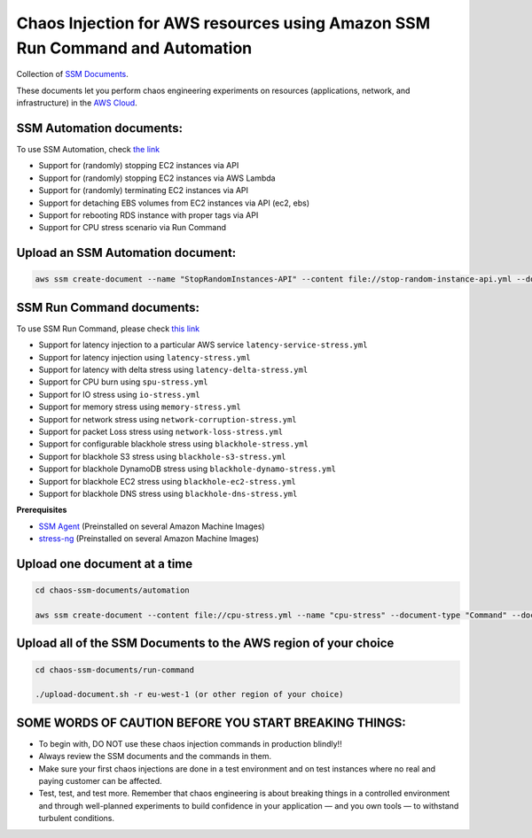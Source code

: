 
Chaos Injection for AWS resources using Amazon SSM Run Command and Automation
=========================================================================

|issues| |maintenance| |twitter| 


.. |twitter| image:: https://img.shields.io/twitter/url/https/github.com/adhorn/chaos-ssm-documents?style=social
    :alt: Twitter
    :target: https://twitter.com/intent/tweet?text=Wow:&url=https%3A%2F%2Fgithub.com%2Fadhorn%2Fchaos-ssm-documents

.. |issues| image:: https://img.shields.io/github/issues/adhorn/chaos-ssm-documents
    :alt: Issues

.. |maintenance| image:: https://img.shields.io/badge/Maintained%3F-yes-green.svg
    :alt: Maintenance
    :target: https://gitHub.com/adhorn/chaos-ssm-documents/graphs/commit-activity


Collection of `SSM Documents <https://docs.aws.amazon.com/systems-manager/latest/userguide/sysman-ssm-docs.html>`_.

These documents let you perform chaos engineering experiments on resources (applications, network, and infrastructure)
in the `AWS Cloud <https://aws.amazon.com>`_.


SSM Automation documents:
-------------------------
To use SSM Automation, check `the link <https://medium.com/@adhorn/creating-your-own-chaos-monkey-with-aws-systems-manager-automation-6ad2b06acf20>`_

* Support for (randomly) stopping EC2 instances via API
* Support for (randomly) stopping EC2 instances via AWS Lambda
* Support for (randomly) terminating EC2 instances via API
* Support for detaching EBS volumes from EC2 instances via API (ec2, ebs)
* Support for rebooting RDS instance with proper tags via API
* Support for CPU stress scenario via Run Command


Upload an SSM Automation document:
----------------------------------

.. code:: shell
    
    aws ssm create-document --name "StopRandomInstances-API" --content file://stop-random-instance-api.yml --document-type "Automation" --document-format YAML


SSM Run Command documents:
--------------------------
To use SSM Run Command, please check `this link <https://medium.com/@adhorn/injecting-chaos-to-amazon-ec2-using-amazon-system-manager-ca95ee7878f5>`_

* Support for latency injection to a particular AWS service ``latency-service-stress.yml``
* Support for latency injection using ``latency-stress.yml``
* Support for latency with delta stress using ``latency-delta-stress.yml``
* Support for CPU burn using ``spu-stress.yml``
* Support for IO stress using ``io-stress.yml``
* Support for memory stress using ``memory-stress.yml``
* Support for network stress using ``network-corruption-stress.yml``
* Support for packet Loss stress using ``network-loss-stress.yml``
* Support for configurable blackhole stress using ``blackhole-stress.yml``
* Support for blackhole S3 stress using ``blackhole-s3-stress.yml``
* Support for blackhole DynamoDB stress using ``blackhole-dynamo-stress.yml``
* Support for blackhole EC2 stress using ``blackhole-ec2-stress.yml``
* Support for blackhole DNS stress using ``blackhole-dns-stress.yml``

**Prerequisites**

* `SSM Agent <https://docs.aws.amazon.com/systems-manager/latest/userguide/sysman-install-ssm-agent.html>`_ (Preinstalled on several Amazon Machine Images)
* `stress-ng <https://wiki.ubuntu.com/Kernel/Reference/stress-ng>`_ (Preinstalled on several Amazon Machine Images)


Upload one document at a time
-----------------------------

.. code:: shell

    cd chaos-ssm-documents/automation

    aws ssm create-document --content file://cpu-stress.yml --name "cpu-stress" --document-type "Command" --document-format YAML


Upload all of the SSM Documents to the AWS region of your choice
----------------------------------------------------------------

.. code:: shell

    cd chaos-ssm-documents/run-command

    ./upload-document.sh -r eu-west-1 (or other region of your choice)


SOME WORDS OF CAUTION BEFORE YOU START BREAKING THINGS:
-------------------------------------------------------

* To begin with, DO NOT use these chaos injection commands in production blindly!!
* Always review the SSM documents and the commands in them.
* Make sure your first chaos injections are done in a test environment and on test instances where no real and paying customer can be affected.
* Test, test, and test more. Remember that chaos engineering is about breaking things in a controlled environment and through well-planned experiments to build confidence in your application — and you own tools — to withstand turbulent conditions.
